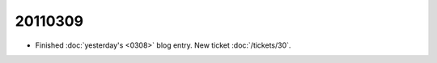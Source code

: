 20110309
========

- Finished :doc:`yesterday's <0308>` blog entry.
  New ticket :doc:`/tickets/30`.
  